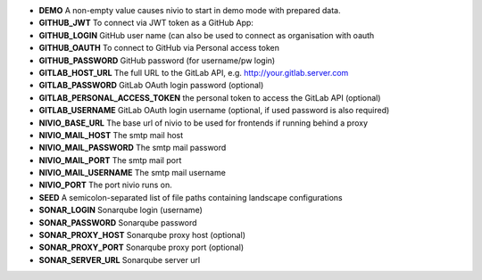 * **DEMO** A non-empty value causes nivio to start in demo mode with prepared data.
* **GITHUB_JWT** To connect via JWT token as a GitHub App:
* **GITHUB_LOGIN** GitHub user name (can also be used to connect as organisation with oauth
* **GITHUB_OAUTH** To connect to GitHub via Personal access token
* **GITHUB_PASSWORD** GitHub password (for username/pw login)
* **GITLAB_HOST_URL** The full URL to the GitLab API, e.g. http://your.gitlab.server.com
* **GITLAB_PASSWORD** GitLab OAuth login password (optional)
* **GITLAB_PERSONAL_ACCESS_TOKEN** the personal token to access the GitLab API (optional)
* **GITLAB_USERNAME** GitLab OAuth login username (optional, if used password is also required)
* **NIVIO_BASE_URL** The base url of nivio to be used for frontends if running behind a proxy
* **NIVIO_MAIL_HOST** The smtp mail host
* **NIVIO_MAIL_PASSWORD** The smtp mail password
* **NIVIO_MAIL_PORT** The smtp mail port
* **NIVIO_MAIL_USERNAME** The smtp mail username
* **NIVIO_PORT** The port nivio runs on.
* **SEED** A semicolon-separated list of file paths containing landscape configurations
* **SONAR_LOGIN** Sonarqube login (username)
* **SONAR_PASSWORD** Sonarqube password
* **SONAR_PROXY_HOST** Sonarqube proxy host (optional)
* **SONAR_PROXY_PORT** Sonarqube proxy port (optional)
* **SONAR_SERVER_URL** Sonarqube server url